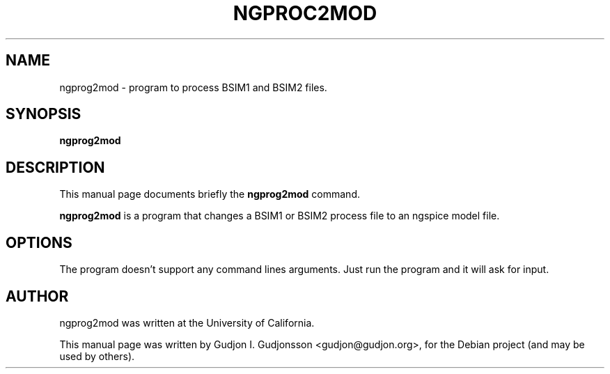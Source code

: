 .\"                                      Hey, EMACS: -*- nroff -*-
.\" First parameter, NAME, should be all caps
.\" Second parameter, SECTION, should be 1-8, maybe w/ subsection
.\" other parameters are allowed: see man(7), man(1)
.TH NGPROC2MOD 1 "2012-06-04"
.\" Please adjust this date whenever revising the manpage.
.\"
.\" Some roff macros, for reference:
.\" .nh        disable hyphenation
.\" .hy        enable hyphenation
.\" .ad l      left justify
.\" .ad b      justify to both left and right margins
.\" .nf        disable filling
.\" .fi        enable filling
.\" .br        insert line break
.\" .sp <n>    insert n+1 empty lines
.\" for manpage-specific macros, see man(7)
.SH NAME
ngprog2mod \- program to process BSIM1 and BSIM2 files.
.SH SYNOPSIS
.B ngprog2mod
.SH DESCRIPTION
This manual page documents briefly the
.B ngprog2mod
command.
.PP
.\" TeX users may be more comfortable with the \fB<whatever>\fP and
.\" \fI<whatever>\fP escape sequences to invode bold face and italics,
.\" respectively.
\fBngprog2mod\fP is a program that changes a BSIM1 or BSIM2 process file to an
ngspice model file.
.SH OPTIONS
The program doesn't support any command lines arguments. Just run the program
and it will ask for input.
.br
.SH AUTHOR
ngprog2mod was written at the University of California.
.PP
This manual page was written by Gudjon I. Gudjonsson <gudjon@gudjon.org>,
for the Debian project (and may be used by others).
